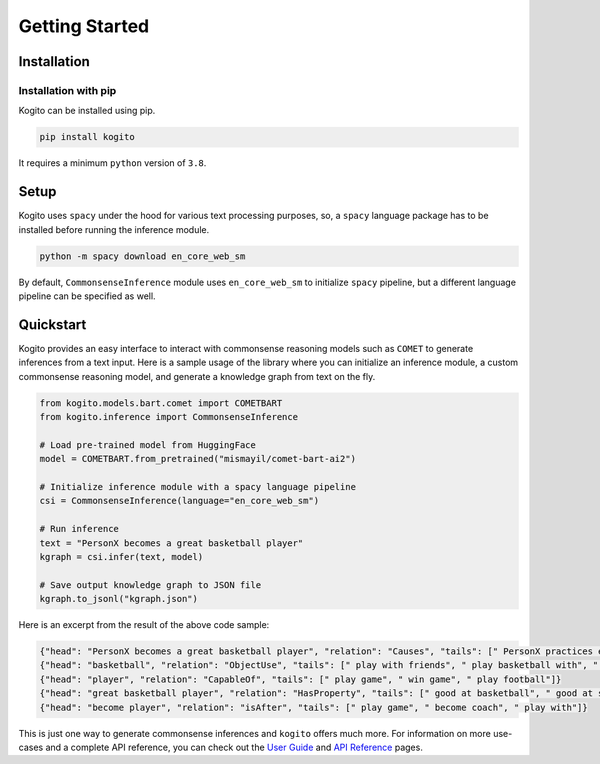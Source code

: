 ===============
Getting Started
===============

Installation
============

Installation with pip
*********************
Kogito can be installed using pip.

.. code-block:: shell

   pip install kogito

It requires a minimum ``python`` version of ``3.8``.

Setup
=====
Kogito uses ``spacy`` under the hood for various text processing purposes, so, a ``spacy`` language package has to be installed before running the inference module.

.. code-block:: shell

   python -m spacy download en_core_web_sm

By default, ``CommonsenseInference`` module uses ``en_core_web_sm`` to initialize ``spacy`` pipeline, but a different language pipeline can be specified as well.

Quickstart
===========
Kogito provides an easy interface to interact with commonsense reasoning models such as ``COMET`` to generate inferences from a text input.
Here is a sample usage of the library where you can initialize an inference module, a custom commonsense reasoning model, and generate a knowledge graph from text on the fly.

.. code-block:: python

    from kogito.models.bart.comet import COMETBART
    from kogito.inference import CommonsenseInference

    # Load pre-trained model from HuggingFace
    model = COMETBART.from_pretrained("mismayil/comet-bart-ai2")

    # Initialize inference module with a spacy language pipeline
    csi = CommonsenseInference(language="en_core_web_sm")

    # Run inference
    text = "PersonX becomes a great basketball player"
    kgraph = csi.infer(text, model)

    # Save output knowledge graph to JSON file
    kgraph.to_jsonl("kgraph.json")


Here is an excerpt from the result of the above code sample:

.. code-block:: json

   {"head": "PersonX becomes a great basketball player", "relation": "Causes", "tails": [" PersonX practices every day.", " PersonX plays basketball every day", " PersonX practices every day"]}
   {"head": "basketball", "relation": "ObjectUse", "tails": [" play with friends", " play basketball with", " play basketball"]}
   {"head": "player", "relation": "CapableOf", "tails": [" play game", " win game", " play football"]}
   {"head": "great basketball player", "relation": "HasProperty", "tails": [" good at basketball", " good at sports", " very good"]}
   {"head": "become player", "relation": "isAfter", "tails": [" play game", " become coach", " play with"]}

This is just one way to generate commonsense inferences and ``kogito`` offers much more. For information on more use-cases and a complete API reference, you can check out the `User Guide <https://github.com>`_ and `API Reference <https://github.com>`_ pages.